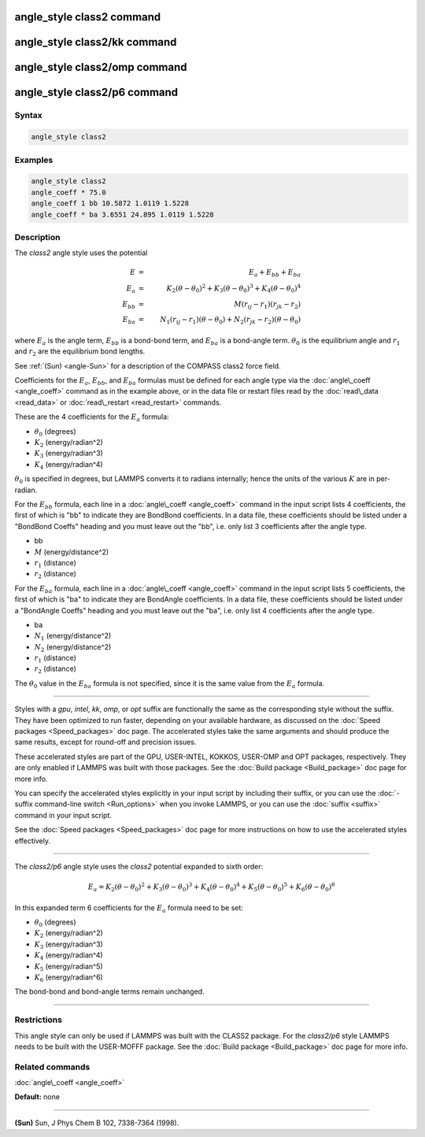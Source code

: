 .. index:: angle_style class2

angle_style class2 command
==========================

angle_style class2/kk command
=============================

angle_style class2/omp command
==============================

angle_style class2/p6 command
=============================

Syntax
""""""


.. code-block:: LAMMPS

   angle_style class2

Examples
""""""""


.. code-block:: LAMMPS

   angle_style class2
   angle_coeff * 75.0
   angle_coeff 1 bb 10.5872 1.0119 1.5228
   angle_coeff * ba 3.6551 24.895 1.0119 1.5228

Description
"""""""""""

The *class2* angle style uses the potential

.. math::

   E & = & E_a + E_{bb} + E_{ba} \\
   E_a & = & K_2 (\theta - \theta_0)^2 + K_3 (\theta - \theta_0)^3 + K_4 (\theta - \theta_0)^4 \\
   E_{bb} & = & M (r_{ij} - r_1) (r_{jk} - r_2) \\
   E_{ba} & = & N_1 (r_{ij} - r_1) (\theta - \theta_0) + N_2 (r_{jk} - r_2) (\theta - \theta_0)


where :math:`E_a` is the angle term, :math:`E_{bb}` is a bond-bond term, and :math:`E_{ba}` is a
bond-angle term.  :math:`\theta_0` is the equilibrium angle and :math:`r_1` and :math:`r_2` are
the equilibrium bond lengths.

See :ref:`(Sun) <angle-Sun>` for a description of the COMPASS class2 force field.

Coefficients for the :math:`E_a`, :math:`E_{bb}`, and :math:`E_{ba}` formulas must be defined for
each angle type via the :doc:`angle\_coeff <angle_coeff>` command as in
the example above, or in the data file or restart files read by the
:doc:`read\_data <read_data>` or :doc:`read\_restart <read_restart>`
commands.

These are the 4 coefficients for the :math:`E_a` formula:

* :math:`\theta_0` (degrees)
* :math:`K_2` (energy/radian\^2)
* :math:`K_3` (energy/radian\^3)
* :math:`K_4` (energy/radian\^4)

:math:`\theta_0` is specified in degrees, but LAMMPS converts it to radians
internally; hence the units of the various :math:`K` are in per-radian.

For the :math:`E_{bb}` formula, each line in a :doc:`angle\_coeff <angle_coeff>`
command in the input script lists 4 coefficients, the first of which
is "bb" to indicate they are BondBond coefficients.  In a data file,
these coefficients should be listed under a "BondBond Coeffs" heading
and you must leave out the "bb", i.e. only list 3 coefficients after
the angle type.

* bb
* :math:`M` (energy/distance\^2)
* :math:`r_1` (distance)
* :math:`r_2` (distance)

For the :math:`E_{ba}` formula, each line in a :doc:`angle\_coeff <angle_coeff>`
command in the input script lists 5 coefficients, the first of which
is "ba" to indicate they are BondAngle coefficients.  In a data file,
these coefficients should be listed under a "BondAngle Coeffs" heading
and you must leave out the "ba", i.e. only list 4 coefficients after
the angle type.

* ba
* :math:`N_1` (energy/distance\^2)
* :math:`N_2` (energy/distance\^2)
* :math:`r_1` (distance)
* :math:`r_2` (distance)

The :math:`\theta_0` value in the :math:`E_{ba}` formula is not specified,
since it is the same value from the :math:`E_a` formula.


----------


Styles with a *gpu*\ , *intel*\ , *kk*\ , *omp*\ , or *opt* suffix are
functionally the same as the corresponding style without the suffix.
They have been optimized to run faster, depending on your available
hardware, as discussed on the :doc:`Speed packages <Speed_packages>` doc
page.  The accelerated styles take the same arguments and should
produce the same results, except for round-off and precision issues.

These accelerated styles are part of the GPU, USER-INTEL, KOKKOS,
USER-OMP and OPT packages, respectively.  They are only enabled if
LAMMPS was built with those packages.  See the :doc:`Build package <Build_package>` doc page for more info.

You can specify the accelerated styles explicitly in your input script
by including their suffix, or you can use the :doc:`-suffix command-line switch <Run_options>` when you invoke LAMMPS, or you can use the
:doc:`suffix <suffix>` command in your input script.

See the :doc:`Speed packages <Speed_packages>` doc page for more
instructions on how to use the accelerated styles effectively.


----------


The *class2/p6* angle style uses the *class2* potential expanded to sixth order:

.. math::

   E_{a} = K_2\left(\theta - \theta_0\right)^2 + K_3\left(\theta - \theta_0\right)^3 + K_4\left(\theta - \theta_0\right)^4 + K_5\left(\theta - \theta_0\right)^5 + K_6\left(\theta - \theta_0\right)^6


In this expanded term 6 coefficients for the :math:`E_a` formula need to be set:

* :math:`\theta_0` (degrees)
* :math:`K_2` (energy/radian\^2)
* :math:`K_3` (energy/radian\^3)
* :math:`K_4` (energy/radian\^4)
* :math:`K_5` (energy/radian\^5)
* :math:`K_6` (energy/radian\^6)

The bond-bond and bond-angle terms remain unchanged.


----------


Restrictions
""""""""""""


This angle style can only be used if LAMMPS was built with the CLASS2
package.  For the *class2/p6* style LAMMPS needs to be built with the
USER-MOFFF package.  See the :doc:`Build package <Build_package>` doc
page for more info.

Related commands
""""""""""""""""

:doc:`angle\_coeff <angle_coeff>`

**Default:** none


----------


.. _angle-Sun:



**(Sun)** Sun, J Phys Chem B 102, 7338-7364 (1998).
